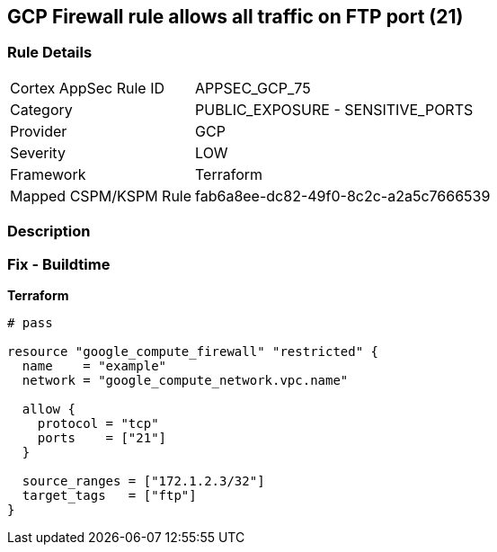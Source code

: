 == GCP Firewall rule allows all traffic on FTP port (21)


=== Rule Details

[cols="1,2"]
|===
|Cortex AppSec Rule ID |APPSEC_GCP_75
|Category |PUBLIC_EXPOSURE - SENSITIVE_PORTS
|Provider |GCP
|Severity |LOW
|Framework |Terraform
|Mapped CSPM/KSPM Rule |fab6a8ee-dc82-49f0-8c2c-a2a5c7666539
|===


=== Description 



=== Fix - Buildtime


*Terraform* 




[source,go]
----
# pass

resource "google_compute_firewall" "restricted" {
  name    = "example"
  network = "google_compute_network.vpc.name"

  allow {
    protocol = "tcp"
    ports    = ["21"]
  }

  source_ranges = ["172.1.2.3/32"]
  target_tags   = ["ftp"]
}
----

